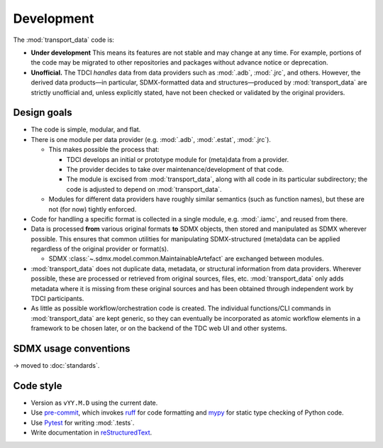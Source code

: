 Development
***********

The :mod:`transport_data` code is:

- **Under development**
  This means its features are not stable and may change at any time.
  For example, portions of the code may be migrated to other repositories and packages without advance notice or deprecation.
- **Unofficial.**
  The TDCI *handles* data from data providers such as :mod:`.adb`, :mod:`.jrc`, and others.
  However, the derived data products—in particular, SDMX-formatted data and structures—produced by :mod:`transport_data` are strictly unofficial and, unless explicitly stated, have not been checked or validated by the original providers.

Design goals
============

- The code is simple, modular, and flat.
- There is one module per data provider (e.g. :mod:`.adb`, :mod:`.estat`, :mod:`.jrc`).

  - This makes possible the process that:

    - TDCI develops an initial or prototype module for (meta)data from a provider.
    - The provider decides to take over maintenance/development of that code.
    - The module is excised from :mod:`transport_data`, along with all code in its particular subdirectory; the code is adjusted to depend on :mod:`transport_data`.

  - Modules for different data providers have roughly similar semantics (such as function names), but these are not (for now) tightly enforced.
- Code for handling a specific format is collected in a single module, e.g. :mod:`.iamc`, and reused from there.
- Data is processed **from** various original formats **to** SDMX objects, then stored and manipulated as SDMX wherever possible.
  This ensures that common utilities for manipulating SDMX-structured (meta)data can be applied regardless of the original provider or format(s).

  - SDMX :class:`~.sdmx.model.common.MaintainableArtefact` are exchanged between modules.
- :mod:`transport_data` does not duplicate data, metadata, or structural information from data providers.
  Wherever possible, these are processed or retrieved from original sources, files, etc.
  :mod:`transport_data` only adds metadata where it is missing from these original sources and has been obtained through independent work by TDCI participants.
- As little as possible workflow/orchestration code is created.
  The individual functions/CLI commands in :mod:`transport_data` are kept generic, so they can eventually be incorporated as atomic workflow elements in a framework to be chosen later, or on the backend of the TDC web UI and other systems.

SDMX usage conventions
======================

→ moved to :doc:`standards`.

Code style
==========

- Version as ``vYY.M.D`` using the current date.
- Use `pre-commit <https://pre-commit.com>`__, which invokes `ruff <https://docs.astral.sh/ruff/>`__ for code formatting and `mypy <https://mypy.readthedocs.io/en/stable/>`__ for static type checking of Python code.
- Use `Pytest <https://docs.pytest.org>`__ for writing :mod:`.tests`.
- Write documentation in `reStructuredText <https://docutils.sourceforge.io/rst.html#reference-documentation>`__.
